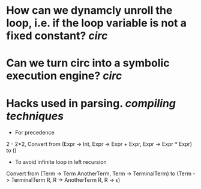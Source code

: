 * How can we dynamcly unroll the loop, i.e. if the loop variable is not a fixed constant? [[circ]]
* Can we turn circ into a symbolic execution engine? [[circ]]
* Hacks used in parsing. [[compiling techniques]]
+ For precedence
2 - 2*2, Convert from (Expr -> Int, Expr -> Expr + Expr, Expr -> Expr * Expr) to ()
+ To avoid infinite loop in left recursion
Convert from (Term -> Term AnotherTerm, Term -> TerminalTerm) to (Term -> TerminalTerm R, R -> AnotherTerm R, R -> \(\epsilon\))